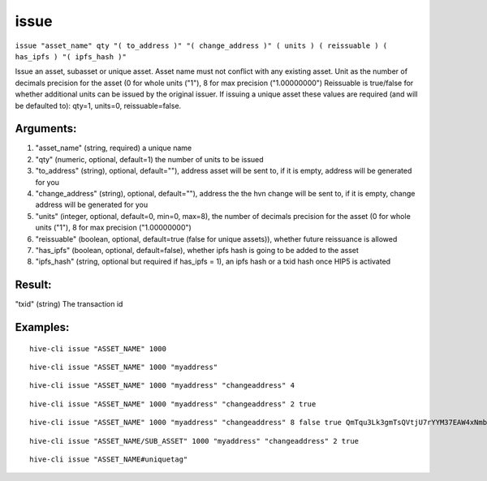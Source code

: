 .. This file is licensed under the Apache License 2.0 available on  http://www.apache.org/licenses/. 

issue
=====

``issue "asset_name" qty "( to_address )" "( change_address )" ( units ) ( reissuable ) ( has_ipfs ) "( ipfs_hash )"``

Issue an asset, subasset or unique asset.
Asset name must not conflict with any existing asset.
Unit as the number of decimals precision for the asset (0 for whole units ("1"), 8 for max precision ("1.00000000")
Reissuable is true/false for whether additional units can be issued by the original issuer.
If issuing a unique asset these values are required (and will be defaulted to): qty=1, units=0, reissuable=false.

Arguments:
~~~~~~~~~~

1. "asset_name"            (string, required) a unique name
2. "qty"                   (numeric, optional, default=1) the number of units to be issued
3. "to_address"            (string), optional, default=""), address asset will be sent to, if it is empty, address will be generated for you
4. "change_address"        (string), optional, default=""), address the the hvn change will be sent to, if it is empty, change address will be generated for you
5. "units"                 (integer, optional, default=0, min=0, max=8), the number of decimals precision for the asset (0 for whole units ("1"), 8 for max precision ("1.00000000")
6. "reissuable"            (boolean, optional, default=true (false for unique assets)), whether future reissuance is allowed
7. "has_ipfs"              (boolean, optional, default=false), whether ipfs hash is going to be added to the asset
8. "ipfs_hash"             (string, optional but required if has_ipfs = 1), an ipfs hash or a txid hash once HIP5 is activated

Result:
~~~~~~~

"txid"                     (string) The transaction id

Examples:
~~~~~~~~~

::
    
    hive-cli issue "ASSET_NAME" 1000

::
    
    hive-cli issue "ASSET_NAME" 1000 "myaddress"

::
    
    hive-cli issue "ASSET_NAME" 1000 "myaddress" "changeaddress" 4

::
    
    hive-cli issue "ASSET_NAME" 1000 "myaddress" "changeaddress" 2 true

::
    
    hive-cli issue "ASSET_NAME" 1000 "myaddress" "changeaddress" 8 false true QmTqu3Lk3gmTsQVtjU7rYYM37EAW4xNmbuEAp2Mjr4AV7E

::
    
    hive-cli issue "ASSET_NAME/SUB_ASSET" 1000 "myaddress" "changeaddress" 2 true

::
    
    hive-cli issue "ASSET_NAME#uniquetag"

